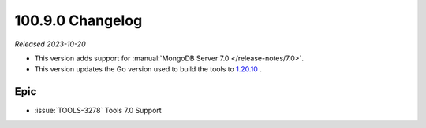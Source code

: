 .. _100.9.0-changelog:

100.9.0 Changelog
-----------------

*Released 2023-10-20*

- This version adds support for 
  :manual:`MongoDB Server 7.0 </release-notes/7.0>`. 

- This version updates the Go version used to build the tools to 
  `1.20.10 <https://go.dev/doc/devel/release#go1.20.minor>`__ .

Epic
~~~~

- :issue:`TOOLS-3278` Tools 7.0 Support